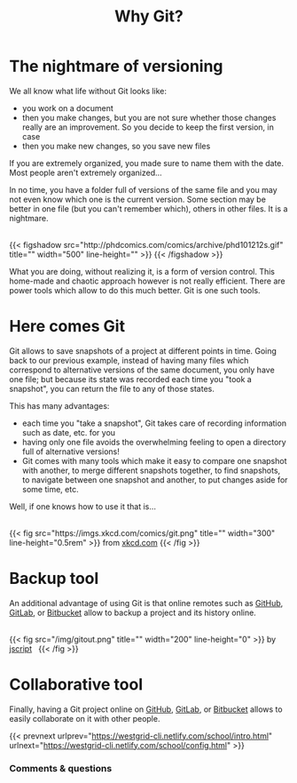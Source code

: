 #+title: Why Git?
#+description: Lecture
#+colordes: #538cc6
#+slug: git

#+OPTIONS: toc:2

* The nightmare of versioning

We all know what life without Git looks like:

- you work on a document
- then you make changes, but you are not sure whether those changes really are an improvement. So you decide to keep the first version, in case
- then you make new changes, so you save new files

If you are extremely organized, you made sure to name them with the date. Most people aren't extremely organized...

In no time, you have a folder full of versions of the same file and you may not even know which one is the current version. Some section may be better in one file (but you can't remember which), others in other files. It is a nightmare.

#+BEGIN_export html
<br>
{{< figshadow
    src="http://phdcomics.com/comics/archive/phd101212s.gif"
    title=""
    width="500"
    line-height=""
    >}}
{{< /figshadow >}}
<br>
#+END_export

What you are doing, without realizing it, is a form of version control. This home-made and chaotic approach however is not really efficient. There are power tools which allow to do this much better. Git is one such tools.

* Here comes Git

Git allows to save snapshots of a project at different points in time. Going back to our previous example, instead of having many files which correspond to alternative versions of the same document, you only have one file; but because its state was recorded each time you "took a snapshot", you can return the file to any of those states.

This has many advantages:

- each time you "take a snapshot", Git takes care of recording information such as date, etc. for you
- having only one file avoids the overwhelming feeling to open a directory full of alternative versions!
- Git comes with many tools which make it easy to compare one snapshot with another, to merge different snapshots together, to find snapshots, to navigate between one snapshot and another, to put changes aside for some time, etc.


Well, if one knows how to use it that is...

#+BEGIN_export html
<br>
{{< fig
    src="https://imgs.xkcd.com/comics/git.png"
    title=""
    width="300"
    line-height="0.5rem"
    >}}
from <a href="https://xkcd.com/">xkcd.com</a>
{{< /fig >}}
#+END_export

* Backup tool

An additional advantage of using Git is that online remotes such as [[https://github.com][GitHub]], [[https://gitlab.com][GitLab]], or [[https://bitbucket.org][Bitbucket]] allow to backup a project and its history online.

#+BEGIN_export html
<br>
{{< fig
    src="/img/gitout.png"
    title=""
    width="200"
    line-height="0"
    >}}
by <a href="https://www.redbubble.com/people/jscript/shop#profile">jscript</a>&nbsp;&nbsp;
{{< /fig >}}
#+END_export

* Collaborative tool

Finally, having a Git project online on [[https://github.com][GitHub]], [[https://gitlab.com][GitLab]], or [[https://bitbucket.org][Bitbucket]] allows to easily collaborate on it with other people.

{{< prevnext urlprev="https://westgrid-cli.netlify.com/school/intro.html" urlnext="https://westgrid-cli.netlify.com/school/config.html" >}}

*** Comments & questions
